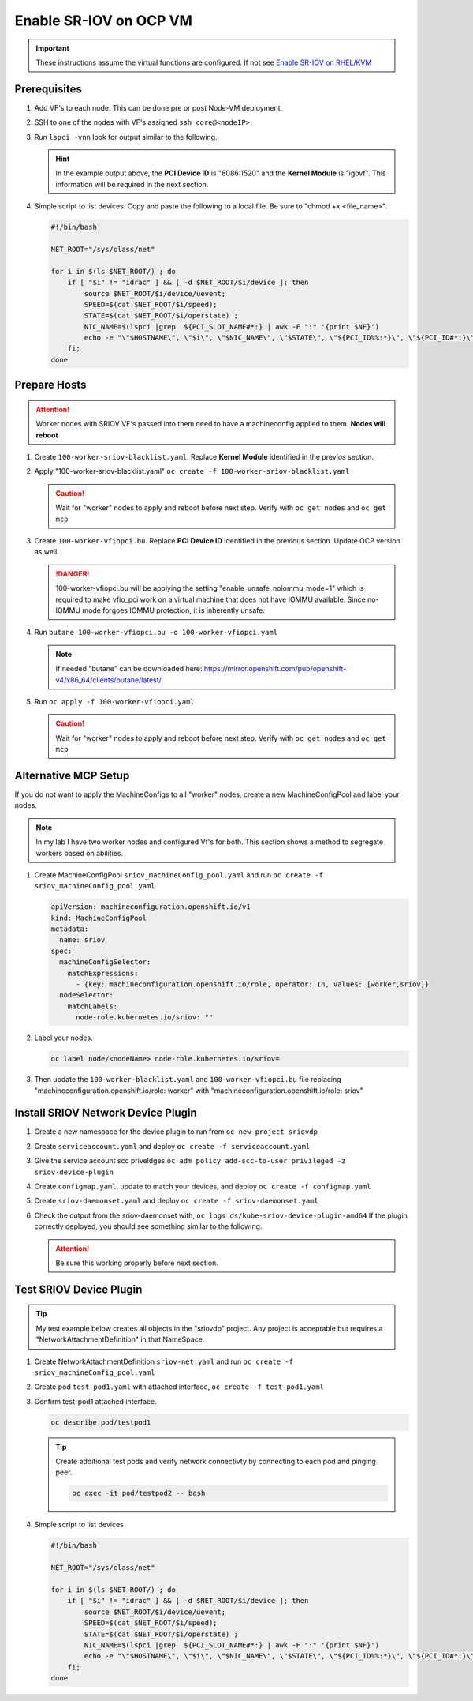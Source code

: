 Enable SR-IOV on OCP VM
=======================

.. important:: These instructions assume the virtual functions are configured.
   If not see `Enable SR-IOV on RHEL/KVM <../env/sriov.html>`_

Prerequisites
-------------

#. Add VF's to each node. This can be done pre or post Node-VM deployment.

   .. image:: ./images/sriov-add-hw.png

#. SSH to one of the nodes with VF's assigned ``ssh core@<nodeIP>``

#. Run ``lspci -vnn`` look for output similar to the following.

   .. image:: ./images/sriov-lspci-out.png

   .. hint:: In the example output above, the **PCI Device ID** is "8086:1520"
      and the **Kernel Module** is "igbvf". This information will be required
      in the next section.

#. Simple script to list devices. Copy and paste the following to a local file.
   Be sure to "chmod +x <file_name>".

   .. code-block:: bash

      #!/bin/bash

      NET_ROOT="/sys/class/net"

      for i in $(ls $NET_ROOT/) ; do
          if [ "$i" != "idrac" ] && [ -d $NET_ROOT/$i/device ]; then
              source $NET_ROOT/$i/device/uevent;
              SPEED=$(cat $NET_ROOT/$i/speed);
              STATE=$(cat $NET_ROOT/$i/operstate) ;
              NIC_NAME=$(lspci |grep  ${PCI_SLOT_NAME#*:} | awk -F ":" '{print $NF}')
              echo -e "\"$HOSTNAME\", \"$i\", \"$NIC_NAME\", \"$STATE\", \"${PCI_ID%%:*}\", \"${PCI_ID#*:}\", \"$PCI_
          fi;
      done

Prepare Hosts
-------------

.. attention:: Worker nodes with SRIOV VF's passed into them need to have a
   machineconfig applied to them. **Nodes will reboot**

#. Create ``100-worker-sriov-blacklist.yaml``. Replace **Kernel Module**
   identified in the previos section.

   .. code-block:: bash
      :emphasize-lines: 12

      apiVersion: machineconfiguration.openshift.io/v1
      kind: MachineConfig
      metadata:
        labels:
          machineconfiguration.openshift.io/role: worker
        name: 100-worker-blacklist
      spec:
        config:
          ignition:
            version: 3.2.0
        kernelArguments:
          - modprobe.blacklist=igbvf

#. Apply "100-worker-sriov-blacklist.yaml" ``oc create -f 100-worker-sriov-blacklist.yaml``

   .. caution:: Wait for "worker" nodes to apply and reboot before next step.
      Verify with ``oc get nodes`` and ``oc get mcp``

#. Create ``100-worker-vfiopci.bu``. Replace **PCI Device ID** identified in
   the previous section. Update OCP version as well.

   .. code-block:: bash
      :emphasize-lines: 2,14

      variant: openshift
      version: 4.12.0
      metadata:
        name: 100-worker-vfiopci
        labels:
          machineconfiguration.openshift.io/role: worker
      storage:
        files:
        - path: /etc/modprobe.d/vfio.conf
          mode: 0644
          overwrite: true
          contents:
            inline: |
              options vfio-pci ids=8086:1520
              options vfio enable_unsafe_noiommu_mode=1
        - path: /etc/modules-load.d/vfio-pci.conf
          mode: 0644
          overwrite: true
          contents:
            inline: vfio-pci

   .. danger:: 100-worker-vfiopci.bu will be applying the setting
      "enable_unsafe_noiommu_mode=1" which is required to make vfio_pci work on
      a virtual machine that does not have IOMMU available. Since no-IOMMU
      mode forgoes IOMMU protection, it is inherently unsafe.

#. Run ``butane 100-worker-vfiopci.bu -o 100-worker-vfiopci.yaml``

   .. note:: If needed "butane" can be downloaded here:
      `<https://mirror.openshift.com/pub/openshift-v4/x86_64/clients/butane/latest/>`_

#. Run ``oc apply -f 100-worker-vfiopci.yaml``

   .. caution:: Wait for "worker" nodes to apply and reboot before next step.
      Verify with ``oc get nodes`` and ``oc get mcp``

Alternative MCP Setup
---------------------

If you do not want to apply the MachineConfigs to all "worker" nodes, create a
new MachineConfigPool and label your nodes.

.. note:: In my lab I have two worker nodes and configured Vf's for both. This
   section shows a method to segregate workers based on abilities.

#. Create MachineConfigPool ``sriov_machineConfig_pool.yaml`` and run
   ``oc create -f sriov_machineConfig_pool.yaml``

   .. code-block:: bash

      apiVersion: machineconfiguration.openshift.io/v1
      kind: MachineConfigPool
      metadata:
        name: sriov
      spec:
        machineConfigSelector:
          matchExpressions:
            - {key: machineconfiguration.openshift.io/role, operator: In, values: [worker,sriov]}
        nodeSelector:
          matchLabels:
            node-role.kubernetes.io/sriov: ""

#. Label your nodes.

   .. code-block:: bash

      oc label node/<nodeName> node-role.kubernetes.io/sriov=

#. Then update the ``100-worker-blacklist.yaml`` and ``100-worker-vfiopci.bu``
   file replacing "machineconfiguration.openshift.io/role: worker" with
   "machineconfiguration.openshift.io/role: sriov"

Install SRIOV Network Device Plugin
-----------------------------------

#. Create a new namespace for the device plugin to run from
   ``oc new-project sriovdp``

#. Create ``serviceaccount.yaml`` and deploy
   ``oc create -f serviceaccount.yaml``

   .. code-block:: bash
      :emphasize-lines: 4

      apiVersion: v1
      kind: ServiceAccount
      metadata:
        name: sriov-device-plugin
        namespace: sriovdp

#. Give the service account scc priveldges
   ``oc adm policy add-scc-to-user privileged -z sriov-device-plugin``

#. Create ``configmap.yaml``, update to match your devices, and deploy
   ``oc create -f configmap.yaml``

   .. code-block:: bash
      :emphasize-lines: 13,14

      apiVersion: v1
      kind: ConfigMap
      metadata:
        name: sriovdp-config
        namespace: sriovdp
      data:
        config.json: |
          {
              "resourceList": [
                  {
                      "resourceName": "intel_sriov_dpdk",
                      "selectors": {
                          "vendors": ["8086"],
                          "devices": ["1520"],
                          "drivers": ["vfio-pci"]
                      }
                  }
              ]
          }

#. Create ``sriov-daemonset.yaml`` and deploy ``oc create -f sriov-daemonset.yaml``

   .. code-block:: bash
      :emphasize-lines: 23,26

      apiVersion: apps/v1
      kind: DaemonSet
      metadata:
        name: kube-sriov-device-plugin-amd64
        namespace: sriovdp
        labels:
          tier: node
          app: sriovdp
      spec:
        selector:
          matchLabels:
            name: sriov-device-plugin
        template:
          metadata:
            labels:
              name: sriov-device-plugin
              tier: node
              app: sriovdp
          spec:
            hostNetwork: true
            nodeSelector:
              kubernetes.io/arch: amd64
            serviceAccountName: sriov-device-plugin
            containers:
            - name: kube-sriovdp
              image: quay.io/openshift/origin-sriov-network-device-plugin:4.12
              imagePullPolicy: IfNotPresent
              args:
              - --log-dir=sriovdp
              - --log-level=10
              securityContext:
                privileged: true
              resources:
                requests:
                  cpu: "250m"
                  memory: "40Mi"
                limits:
                  cpu: 1
                  memory: "200Mi"
              volumeMounts:
              - name: devicesock
                mountPath: /var/lib/kubelet/
                readOnly: false
              - name: log
                mountPath: /var/log
              - name: config-volume
                mountPath: /etc/pcidp
              - name: device-info
                mountPath: /var/run/k8s.cni.cncf.io/devinfo/dp
            volumes:
              - name: devicesock
                hostPath:
                  path: /var/lib/kubelet/
              - name: log
                hostPath:
                  path: /var/log
              - name: device-info
                hostPath:
                  path: /var/run/k8s.cni.cncf.io/devinfo/dp
                  type: DirectoryOrCreate
              - name: config-volume
                configMap:
                  name: sriovdp-config
                  items:
                  - key: config.json
                    path: config.json

#. Check the output from the sriov-daemonset with,
   ``oc logs ds/kube-sriov-device-plugin-amd64`` If the plugin correctly
   deployed, you should see something similar to the following.

   .. image:: ./images/sriov-daemonset-log.png

   .. image:: ./images/sriov-daemonset-log2.png

   .. attention:: Be sure this working properly before next section.

Test SRIOV Device Plugin
------------------------

.. tip:: My test example below creates all objects in the "sriovdp" project.
   Any project is acceptable but requires a "NetworkAttachmentDefinition" in
   that NameSpace.

#. Create NetworkAttachmentDefinition ``sriov-net.yaml`` and run
   ``oc create -f sriov_machineConfig_pool.yaml``

   .. seealso:: For more information on multiple networks and config types goto:
      `<https://docs.openshift.com/container-platform/4.12/networking/multiple_networks/understanding-multiple-networks.html>`_

   .. code-block:: bash
      :emphasize-lines: 4,6,9

      apiVersion: "k8s.cni.cncf.io/v1"
      kind: NetworkAttachmentDefinition
      metadata:
        name: sriov-net
        annotations:
          k8s.v1.cni.cncf.io/resourceName: intel.com/intel_sriov_dpdk
      spec:
        config: '{
        "type": "macvlan",
        "cniVersion": "0.3.1",
        "name": "sriov-net",
        "ipam": {
          "type": "host-local",
          "subnet": "10.56.217.0/24",
          "routes": [{
            "dst": "0.0.0.0/0"
          }],
          "gateway": "10.56.217.1"
        }
      }'

#. Create pod ``test-pod1.yaml`` with attached interface,
   ``oc create -f test-pod1.yaml``

   .. code-block:: bash
      :emphasize-lines: 7,24,26

      apiVersion: v1
      kind: Pod
      metadata:
        annotations:
          k8s.v1.cni.cncf.io/networks: '[
           {
            "name": "sriov-net",
            "namespace": "sriovdp"
           }
         ]'
        labels:
          env: test
        name: testpod
        namespace: sriovdp
      spec:
        containers:
        - name: appcntr1
          image: centos/tools
          imagePullPolicy: IfNotPresent
          command: [ "/bin/bash", "-c", "--" ]
          args: [ "while true; do sleep 300000; done;" ]
          resources:
            requests:
              intel.com/intel_sriov_dpdk: '1'
            limits:
              intel.com/intel_sriov_dpdk: '1'
        restartPolicy: "Never"

#. Confirm test-pod1 attached interface.

   .. code-block:: bash

      oc describe pod/testpod1

   .. image:: ./images/sriov-verify-interface.png

   .. tip:: Create additional test pods and verify network connectivty by
      connecting to each pod and pinging peer.

      .. code-block:: bash

         oc exec -it pod/testpod2 -- bash

#. Simple script to list devices

   .. code-block:: bash

      #!/bin/bash

      NET_ROOT="/sys/class/net"

      for i in $(ls $NET_ROOT/) ; do
          if [ "$i" != "idrac" ] && [ -d $NET_ROOT/$i/device ]; then
              source $NET_ROOT/$i/device/uevent;
              SPEED=$(cat $NET_ROOT/$i/speed);
              STATE=$(cat $NET_ROOT/$i/operstate) ;
              NIC_NAME=$(lspci |grep  ${PCI_SLOT_NAME#*:} | awk -F ":" '{print $NF}')
              echo -e "\"$HOSTNAME\", \"$i\", \"$NIC_NAME\", \"$STATE\", \"${PCI_ID%%:*}\", \"${PCI_ID#*:}\", \"$PCI_SLOT_NAME\", \"$SPEED\"";
          fi;
      done

